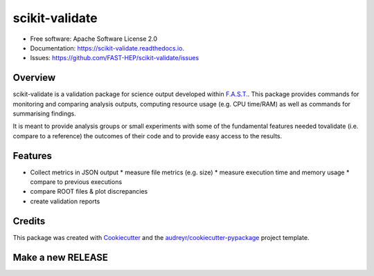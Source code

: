 =================
scikit-validate
=================


.. image:: https://img.shields.io/pypi/v/scikit-validate.svg
        :target: https://pypi.python.org/pypi/scikit-validate

.. image:: https://readthedocs.org/projects/scikit-validate/badge/?version=latest
        :target: https://scikit-validate.readthedocs.io/en/latest/?badge=latest
        :alt: Documentation Status

.. image:: https://badges.gitter.im/FAST-HEP/community.svg
        :target: https://gitter.im/FAST-HEP/community?utm_source=badge&utm_medium=badge&utm_campaign=pr-badge
        :alt: Gitter


* Free software: Apache Software License 2.0
* Documentation: https://scikit-validate.readthedocs.io.
* Issues: https://github.com/FAST-HEP/scikit-validate/issues

Overview
--------
scikit-validate is a validation package for science output developed within `F.A.S.T.`_.
This package provides commands for monitoring and comparing analysis outputs, \
computing resource usage (e.g. CPU time/RAM) as well as commands for summarising findings.

It is meant to provide analysis groups or small experiments with some of the fundamental features needed to\
validate (i.e. compare to a reference) the outcomes of their code and to provide easy access to the results.

Features
--------

* Collect metrics in JSON output
  * measure file metrics (e.g. size)
  * measure execution time and memory usage
  * compare to previous executions
* compare ROOT files & plot discrepancies
* create validation reports

Credits
-------

This package was created with Cookiecutter_ and the `audreyr/cookiecutter-pypackage`_ project template.

.. _`F.A.S.T.`: https://fast-hep.web.cern.ch/fast-hep/public
.. _Cookiecutter: https://github.com/audreyr/cookiecutter
.. _`audreyr/cookiecutter-pypackage`: https://github.com/audreyr/cookiecutter-pypackage


Make a new RELEASE
------------------

.. code:

   export RELEASE=X.Y.Z
   export CHANGELOG_GITHUB_TOKEN=<your github token>
   make release
